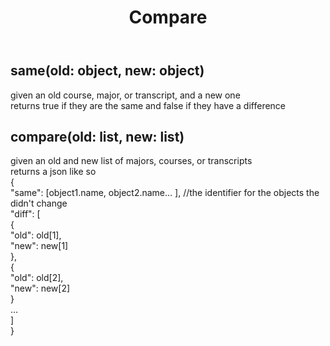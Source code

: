 #+TITLE: Compare
#+OPTIONS: \n:t
** same(old: object, new: object)
   given an old course, major, or transcript, and a new one
   returns true if they are the same and false if they have a difference
** compare(old: list, new: list)
   given an old and new list of majors, courses, or transcripts
   returns a json like so
   {
       "same": [object1.name, object2.name... ], //the identifier for the objects the didn't change
       "diff": [
           {
	       "old": old[1],
	       "new": new[1]
	   },
	   {
	       "old": old[2],
	       "new": new[2]
	   }
	   ...
       ]
   }
